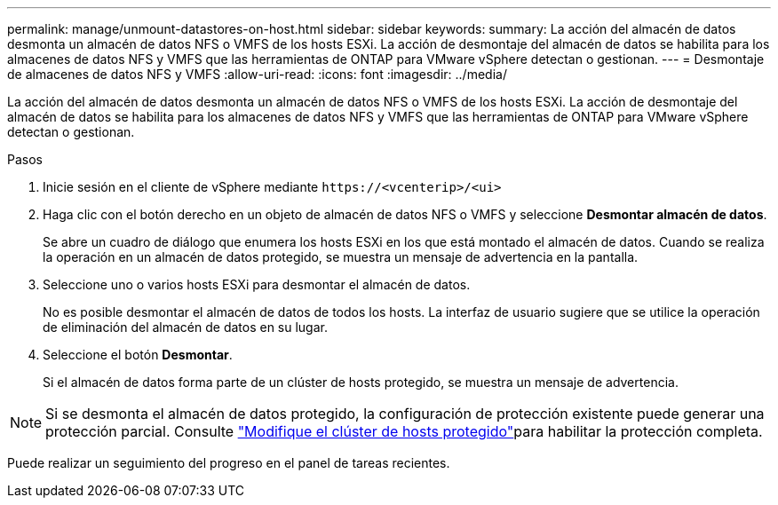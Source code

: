 ---
permalink: manage/unmount-datastores-on-host.html 
sidebar: sidebar 
keywords:  
summary: La acción del almacén de datos desmonta un almacén de datos NFS o VMFS de los hosts ESXi. La acción de desmontaje del almacén de datos se habilita para los almacenes de datos NFS y VMFS que las herramientas de ONTAP para VMware vSphere detectan o gestionan. 
---
= Desmontaje de almacenes de datos NFS y VMFS
:allow-uri-read: 
:icons: font
:imagesdir: ../media/


[role="lead"]
La acción del almacén de datos desmonta un almacén de datos NFS o VMFS de los hosts ESXi. La acción de desmontaje del almacén de datos se habilita para los almacenes de datos NFS y VMFS que las herramientas de ONTAP para VMware vSphere detectan o gestionan.

.Pasos
. Inicie sesión en el cliente de vSphere mediante `\https://<vcenterip>/<ui>`
. Haga clic con el botón derecho en un objeto de almacén de datos NFS o VMFS y seleccione *Desmontar almacén de datos*.
+
Se abre un cuadro de diálogo que enumera los hosts ESXi en los que está montado el almacén de datos. Cuando se realiza la operación en un almacén de datos protegido, se muestra un mensaje de advertencia en la pantalla.

. Seleccione uno o varios hosts ESXi para desmontar el almacén de datos.
+
No es posible desmontar el almacén de datos de todos los hosts. La interfaz de usuario sugiere que se utilice la operación de eliminación del almacén de datos en su lugar.

. Seleccione el botón *Desmontar*.
+
Si el almacén de datos forma parte de un clúster de hosts protegido, se muestra un mensaje de advertencia.




NOTE: Si se desmonta el almacén de datos protegido, la configuración de protección existente puede generar una protección parcial. Consulte link:../manage/edit-hostcluster-protection.html["Modifique el clúster de hosts protegido"]para habilitar la protección completa.

Puede realizar un seguimiento del progreso en el panel de tareas recientes.
